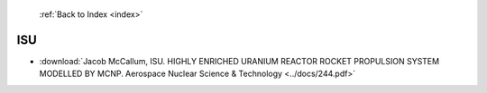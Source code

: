  :ref:`Back to Index <index>`

ISU
---

* :download:`Jacob McCallum, ISU. HIGHLY ENRICHED URANIUM REACTOR ROCKET PROPULSION SYSTEM MODELLED BY MCNP. Aerospace Nuclear Science & Technology <../docs/244.pdf>`
